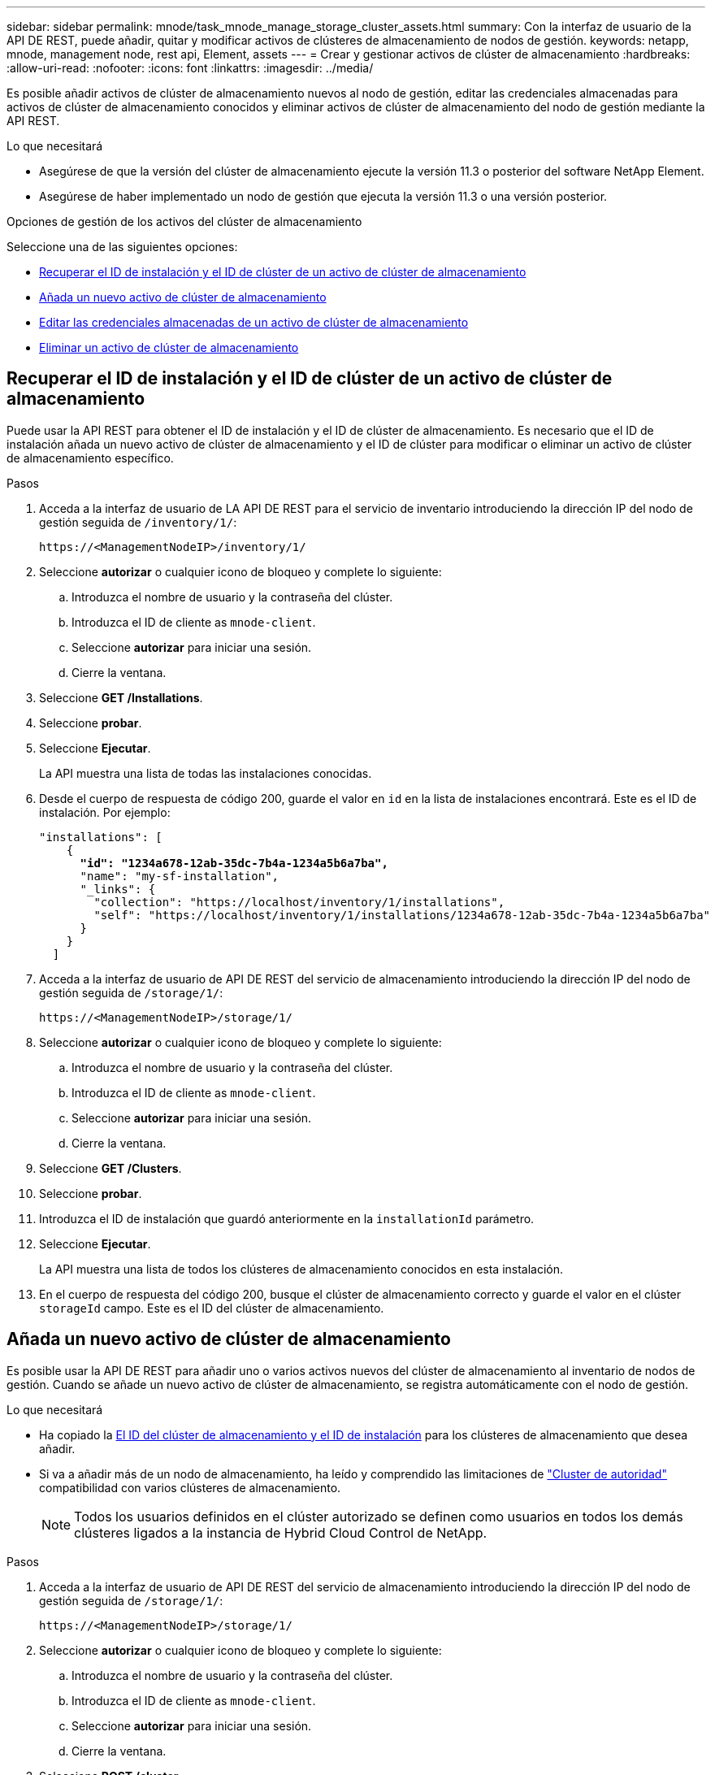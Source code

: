 ---
sidebar: sidebar 
permalink: mnode/task_mnode_manage_storage_cluster_assets.html 
summary: Con la interfaz de usuario de la API DE REST, puede añadir, quitar y modificar activos de clústeres de almacenamiento de nodos de gestión. 
keywords: netapp, mnode, management node, rest api, Element, assets 
---
= Crear y gestionar activos de clúster de almacenamiento
:hardbreaks:
:allow-uri-read: 
:nofooter: 
:icons: font
:linkattrs: 
:imagesdir: ../media/


[role="lead"]
Es posible añadir activos de clúster de almacenamiento nuevos al nodo de gestión, editar las credenciales almacenadas para activos de clúster de almacenamiento conocidos y eliminar activos de clúster de almacenamiento del nodo de gestión mediante la API REST.

.Lo que necesitará
* Asegúrese de que la versión del clúster de almacenamiento ejecute la versión 11.3 o posterior del software NetApp Element.
* Asegúrese de haber implementado un nodo de gestión que ejecuta la versión 11.3 o una versión posterior.


.Opciones de gestión de los activos del clúster de almacenamiento
Seleccione una de las siguientes opciones:

* <<Recuperar el ID de instalación y el ID de clúster de un activo de clúster de almacenamiento>>
* <<Añada un nuevo activo de clúster de almacenamiento>>
* <<Editar las credenciales almacenadas de un activo de clúster de almacenamiento>>
* <<Eliminar un activo de clúster de almacenamiento>>




== Recuperar el ID de instalación y el ID de clúster de un activo de clúster de almacenamiento

Puede usar la API REST para obtener el ID de instalación y el ID de clúster de almacenamiento. Es necesario que el ID de instalación añada un nuevo activo de clúster de almacenamiento y el ID de clúster para modificar o eliminar un activo de clúster de almacenamiento específico.

.Pasos
. Acceda a la interfaz de usuario de LA API DE REST para el servicio de inventario introduciendo la dirección IP del nodo de gestión seguida de `/inventory/1/`:
+
[listing]
----
https://<ManagementNodeIP>/inventory/1/
----
. Seleccione *autorizar* o cualquier icono de bloqueo y complete lo siguiente:
+
.. Introduzca el nombre de usuario y la contraseña del clúster.
.. Introduzca el ID de cliente as `mnode-client`.
.. Seleccione *autorizar* para iniciar una sesión.
.. Cierre la ventana.


. Seleccione *GET /Installations*.
. Seleccione *probar*.
. Seleccione *Ejecutar*.
+
La API muestra una lista de todas las instalaciones conocidas.

. Desde el cuerpo de respuesta de código 200, guarde el valor en `id` en la lista de instalaciones encontrará. Este es el ID de instalación. Por ejemplo:
+
[listing, subs="+quotes"]
----
"installations": [
    {
      *"id": "1234a678-12ab-35dc-7b4a-1234a5b6a7ba",*
      "name": "my-sf-installation",
      "_links": {
        "collection": "https://localhost/inventory/1/installations",
        "self": "https://localhost/inventory/1/installations/1234a678-12ab-35dc-7b4a-1234a5b6a7ba"
      }
    }
  ]
----
. Acceda a la interfaz de usuario de API DE REST del servicio de almacenamiento introduciendo la dirección IP del nodo de gestión seguida de `/storage/1/`:
+
[listing]
----
https://<ManagementNodeIP>/storage/1/
----
. Seleccione *autorizar* o cualquier icono de bloqueo y complete lo siguiente:
+
.. Introduzca el nombre de usuario y la contraseña del clúster.
.. Introduzca el ID de cliente as `mnode-client`.
.. Seleccione *autorizar* para iniciar una sesión.
.. Cierre la ventana.


. Seleccione *GET /Clusters*.
. Seleccione *probar*.
. Introduzca el ID de instalación que guardó anteriormente en la `installationId` parámetro.
. Seleccione *Ejecutar*.
+
La API muestra una lista de todos los clústeres de almacenamiento conocidos en esta instalación.

. En el cuerpo de respuesta del código 200, busque el clúster de almacenamiento correcto y guarde el valor en el clúster `storageId` campo. Este es el ID del clúster de almacenamiento.




== Añada un nuevo activo de clúster de almacenamiento

Es posible usar la API DE REST para añadir uno o varios activos nuevos del clúster de almacenamiento al inventario de nodos de gestión. Cuando se añade un nuevo activo de clúster de almacenamiento, se registra automáticamente con el nodo de gestión.

.Lo que necesitará
* Ha copiado la <<Recuperar el ID de instalación y el ID de clúster de un activo de clúster de almacenamiento,El ID del clúster de almacenamiento y el ID de instalación>> para los clústeres de almacenamiento que desea añadir.
* Si va a añadir más de un nodo de almacenamiento, ha leído y comprendido las limitaciones de link:../concepts/concept_intro_clusters.html#authoritative-storage-clusters["Cluster de autoridad"] compatibilidad con varios clústeres de almacenamiento.
+

NOTE: Todos los usuarios definidos en el clúster autorizado se definen como usuarios en todos los demás clústeres ligados a la instancia de Hybrid Cloud Control de NetApp.



.Pasos
. Acceda a la interfaz de usuario de API DE REST del servicio de almacenamiento introduciendo la dirección IP del nodo de gestión seguida de `/storage/1/`:
+
[listing]
----
https://<ManagementNodeIP>/storage/1/
----
. Seleccione *autorizar* o cualquier icono de bloqueo y complete lo siguiente:
+
.. Introduzca el nombre de usuario y la contraseña del clúster.
.. Introduzca el ID de cliente as `mnode-client`.
.. Seleccione *autorizar* para iniciar una sesión.
.. Cierre la ventana.


. Seleccione *POST /cluster*.
. Seleccione *probar*.
. Introduzca la información del nuevo clúster de almacenamiento en los siguientes parámetros en el campo *cuerpo de la solicitud*:
+
[listing]
----
{
  "installationId": "a1b2c34d-e56f-1a2b-c123-1ab2cd345d6e",
  "mvip": "10.0.0.1",
  "password": "admin",
  "userId": "admin"
}
----
+
|===
| Parámetro | Tipo | Descripción 


| `installationId` | cadena | La instalación en la que añadir el nuevo clúster de almacenamiento. Introduzca el ID de instalación que guardó anteriormente en este parámetro. 


| `mvip` | cadena | La dirección IP virtual de gestión de IPv4 (MVIP) del clúster de almacenamiento. 


| `password` | cadena | La contraseña que se utiliza para comunicarse con el clúster de almacenamiento de. 


| `userId` | cadena | El ID de usuario que se utiliza para comunicarse con el clúster de almacenamiento (el usuario debe tener privilegios de administrador). 
|===
. Seleccione *Ejecutar*.
+
La API muestra un objeto que contiene información acerca del activo del clúster de almacenamiento recién añadido, como información del nombre, la versión y la dirección IP.





== Editar las credenciales almacenadas de un activo de clúster de almacenamiento

Puede editar las credenciales almacenadas que utiliza el nodo de gestión para iniciar sesión en un clúster de almacenamiento. El usuario que seleccione debe tener acceso de administrador del clúster.


NOTE: Asegúrese de haber seguido los pasos de <<Recuperar el ID de instalación y el ID de clúster de un activo de clúster de almacenamiento>> antes de continuar.

.Pasos
. Acceda a la interfaz de usuario de API DE REST del servicio de almacenamiento introduciendo la dirección IP del nodo de gestión seguida de `/storage/1/`:
+
[listing]
----
https://<ManagementNodeIP>/storage/1/
----
. Seleccione *autorizar* o cualquier icono de bloqueo y complete lo siguiente:
+
.. Introduzca el nombre de usuario y la contraseña del clúster.
.. Introduzca el ID de cliente as `mnode-client`.
.. Seleccione *autorizar* para iniciar una sesión.
.. Cierre la ventana.


. Seleccione *PUT /Clusters/{storageId}*.
. Seleccione *probar*.
. Pegue el ID del clúster de almacenamiento que ha copiado anteriormente en el `storageId` parámetro.
. Cambie uno o ambos de los siguientes parámetros en el campo *cuerpo de solicitud*:
+
[listing]
----
{
  "password": "adminadmin",
  "userId": "admin"
}
----
+
|===
| Parámetro | Tipo | Descripción 


| `password` | cadena | La contraseña que se utiliza para comunicarse con el clúster de almacenamiento de. 


| `userId` | cadena | El ID de usuario que se utiliza para comunicarse con el clúster de almacenamiento (el usuario debe tener privilegios de administrador). 
|===
. Seleccione *Ejecutar*.




== Eliminar un activo de clúster de almacenamiento

Es posible eliminar un activo de clúster de almacenamiento si el clúster de almacenamiento ya no está en servicio. Cuando se quita un activo de clúster de almacenamiento, este se cancela automáticamente del nodo de gestión.


NOTE: Asegúrese de haber seguido los pasos de <<Recuperar el ID de instalación y el ID de clúster de un activo de clúster de almacenamiento>> antes de continuar.

.Pasos
. Acceda a la interfaz de usuario de API DE REST del servicio de almacenamiento introduciendo la dirección IP del nodo de gestión seguida de `/storage/1/`:
+
[listing]
----
https://<ManagementNodeIP>/storage/1/
----
. Seleccione *autorizar* o cualquier icono de bloqueo y complete lo siguiente:
+
.. Introduzca el nombre de usuario y la contraseña del clúster.
.. Introduzca el ID de cliente as `mnode-client`.
.. Seleccione *autorizar* para iniciar una sesión.
.. Cierre la ventana.


. Seleccione *DELETE /Clusters/{storageId}*.
. Seleccione *probar*.
. Introduzca el ID del clúster de almacenamiento que copió anteriormente en el `storageId` parámetro.
. Seleccione *Ejecutar*.
+
Una vez realizado correctamente, la API devuelve una respuesta vacía.



[discrete]
== Obtenga más información

* link:../concepts/concept_intro_clusters.html#authoritative-storage-clusters["Cluster de autoridad"]
* https://docs.netapp.com/us-en/vcp/index.html["Plugin de NetApp Element para vCenter Server"^]
* https://www.netapp.com/data-storage/solidfire/documentation["Página SolidFire y Element Resources"^]

